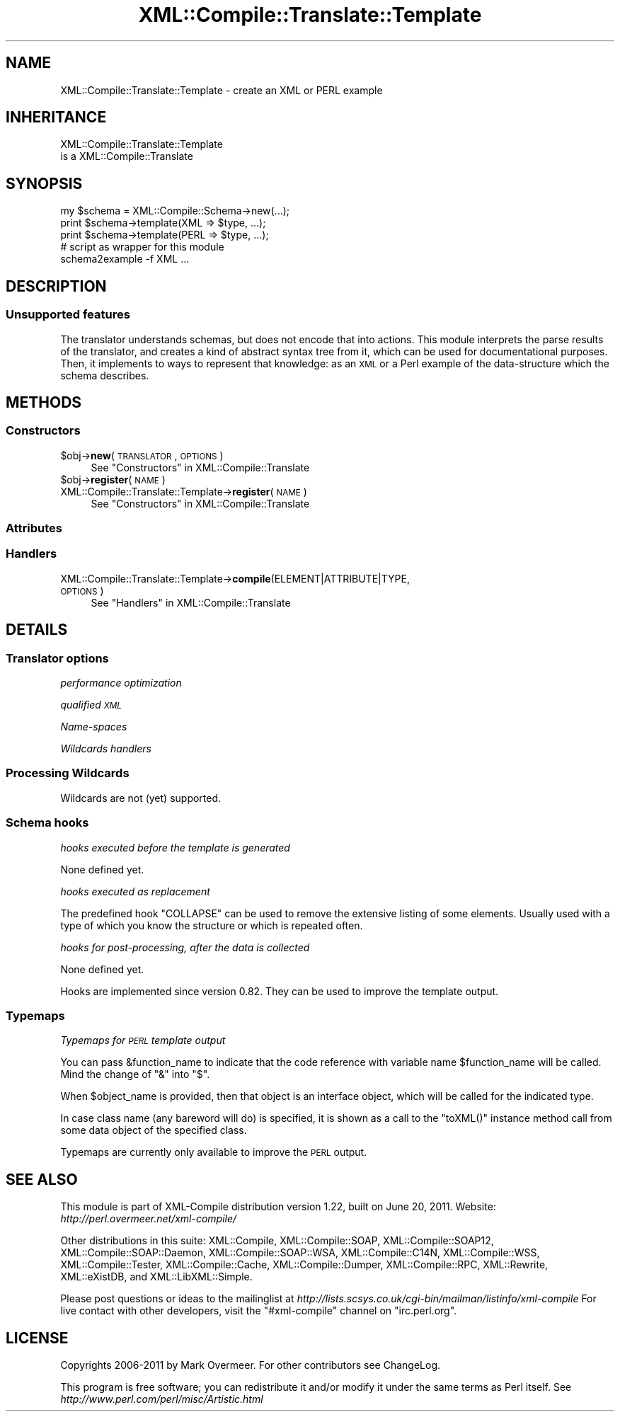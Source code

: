 .\" Automatically generated by Pod::Man 2.23 (Pod::Simple 3.14)
.\"
.\" Standard preamble:
.\" ========================================================================
.de Sp \" Vertical space (when we can't use .PP)
.if t .sp .5v
.if n .sp
..
.de Vb \" Begin verbatim text
.ft CW
.nf
.ne \\$1
..
.de Ve \" End verbatim text
.ft R
.fi
..
.\" Set up some character translations and predefined strings.  \*(-- will
.\" give an unbreakable dash, \*(PI will give pi, \*(L" will give a left
.\" double quote, and \*(R" will give a right double quote.  \*(C+ will
.\" give a nicer C++.  Capital omega is used to do unbreakable dashes and
.\" therefore won't be available.  \*(C` and \*(C' expand to `' in nroff,
.\" nothing in troff, for use with C<>.
.tr \(*W-
.ds C+ C\v'-.1v'\h'-1p'\s-2+\h'-1p'+\s0\v'.1v'\h'-1p'
.ie n \{\
.    ds -- \(*W-
.    ds PI pi
.    if (\n(.H=4u)&(1m=24u) .ds -- \(*W\h'-12u'\(*W\h'-12u'-\" diablo 10 pitch
.    if (\n(.H=4u)&(1m=20u) .ds -- \(*W\h'-12u'\(*W\h'-8u'-\"  diablo 12 pitch
.    ds L" ""
.    ds R" ""
.    ds C` ""
.    ds C' ""
'br\}
.el\{\
.    ds -- \|\(em\|
.    ds PI \(*p
.    ds L" ``
.    ds R" ''
'br\}
.\"
.\" Escape single quotes in literal strings from groff's Unicode transform.
.ie \n(.g .ds Aq \(aq
.el       .ds Aq '
.\"
.\" If the F register is turned on, we'll generate index entries on stderr for
.\" titles (.TH), headers (.SH), subsections (.SS), items (.Ip), and index
.\" entries marked with X<> in POD.  Of course, you'll have to process the
.\" output yourself in some meaningful fashion.
.ie \nF \{\
.    de IX
.    tm Index:\\$1\t\\n%\t"\\$2"
..
.    nr % 0
.    rr F
.\}
.el \{\
.    de IX
..
.\}
.\"
.\" Accent mark definitions (@(#)ms.acc 1.5 88/02/08 SMI; from UCB 4.2).
.\" Fear.  Run.  Save yourself.  No user-serviceable parts.
.    \" fudge factors for nroff and troff
.if n \{\
.    ds #H 0
.    ds #V .8m
.    ds #F .3m
.    ds #[ \f1
.    ds #] \fP
.\}
.if t \{\
.    ds #H ((1u-(\\\\n(.fu%2u))*.13m)
.    ds #V .6m
.    ds #F 0
.    ds #[ \&
.    ds #] \&
.\}
.    \" simple accents for nroff and troff
.if n \{\
.    ds ' \&
.    ds ` \&
.    ds ^ \&
.    ds , \&
.    ds ~ ~
.    ds /
.\}
.if t \{\
.    ds ' \\k:\h'-(\\n(.wu*8/10-\*(#H)'\'\h"|\\n:u"
.    ds ` \\k:\h'-(\\n(.wu*8/10-\*(#H)'\`\h'|\\n:u'
.    ds ^ \\k:\h'-(\\n(.wu*10/11-\*(#H)'^\h'|\\n:u'
.    ds , \\k:\h'-(\\n(.wu*8/10)',\h'|\\n:u'
.    ds ~ \\k:\h'-(\\n(.wu-\*(#H-.1m)'~\h'|\\n:u'
.    ds / \\k:\h'-(\\n(.wu*8/10-\*(#H)'\z\(sl\h'|\\n:u'
.\}
.    \" troff and (daisy-wheel) nroff accents
.ds : \\k:\h'-(\\n(.wu*8/10-\*(#H+.1m+\*(#F)'\v'-\*(#V'\z.\h'.2m+\*(#F'.\h'|\\n:u'\v'\*(#V'
.ds 8 \h'\*(#H'\(*b\h'-\*(#H'
.ds o \\k:\h'-(\\n(.wu+\w'\(de'u-\*(#H)/2u'\v'-.3n'\*(#[\z\(de\v'.3n'\h'|\\n:u'\*(#]
.ds d- \h'\*(#H'\(pd\h'-\w'~'u'\v'-.25m'\f2\(hy\fP\v'.25m'\h'-\*(#H'
.ds D- D\\k:\h'-\w'D'u'\v'-.11m'\z\(hy\v'.11m'\h'|\\n:u'
.ds th \*(#[\v'.3m'\s+1I\s-1\v'-.3m'\h'-(\w'I'u*2/3)'\s-1o\s+1\*(#]
.ds Th \*(#[\s+2I\s-2\h'-\w'I'u*3/5'\v'-.3m'o\v'.3m'\*(#]
.ds ae a\h'-(\w'a'u*4/10)'e
.ds Ae A\h'-(\w'A'u*4/10)'E
.    \" corrections for vroff
.if v .ds ~ \\k:\h'-(\\n(.wu*9/10-\*(#H)'\s-2\u~\d\s+2\h'|\\n:u'
.if v .ds ^ \\k:\h'-(\\n(.wu*10/11-\*(#H)'\v'-.4m'^\v'.4m'\h'|\\n:u'
.    \" for low resolution devices (crt and lpr)
.if \n(.H>23 .if \n(.V>19 \
\{\
.    ds : e
.    ds 8 ss
.    ds o a
.    ds d- d\h'-1'\(ga
.    ds D- D\h'-1'\(hy
.    ds th \o'bp'
.    ds Th \o'LP'
.    ds ae ae
.    ds Ae AE
.\}
.rm #[ #] #H #V #F C
.\" ========================================================================
.\"
.IX Title "XML::Compile::Translate::Template 3"
.TH XML::Compile::Translate::Template 3 "2011-06-20" "perl v5.12.3" "User Contributed Perl Documentation"
.\" For nroff, turn off justification.  Always turn off hyphenation; it makes
.\" way too many mistakes in technical documents.
.if n .ad l
.nh
.SH "NAME"
XML::Compile::Translate::Template \- create an XML or PERL example
.SH "INHERITANCE"
.IX Header "INHERITANCE"
.Vb 2
\& XML::Compile::Translate::Template
\&   is a XML::Compile::Translate
.Ve
.SH "SYNOPSIS"
.IX Header "SYNOPSIS"
.Vb 3
\& my $schema = XML::Compile::Schema\->new(...);
\& print $schema\->template(XML  => $type, ...);
\& print $schema\->template(PERL => $type, ...);
\&
\& # script as wrapper for this module
\& schema2example \-f XML ...
.Ve
.SH "DESCRIPTION"
.IX Header "DESCRIPTION"
.SS "Unsupported features"
.IX Subsection "Unsupported features"
The translator understands schemas, but does not encode that into
actions.  This module interprets the parse results of the translator,
and creates a kind of abstract syntax tree from it, which can be used
for documentational purposes.  Then, it implements to ways to represent
that knowledge: as an \s-1XML\s0 or a Perl example of the data-structure which
the schema describes.
.SH "METHODS"
.IX Header "METHODS"
.SS "Constructors"
.IX Subsection "Constructors"
.ie n .IP "$obj\->\fBnew\fR(\s-1TRANSLATOR\s0, \s-1OPTIONS\s0)" 4
.el .IP "\f(CW$obj\fR\->\fBnew\fR(\s-1TRANSLATOR\s0, \s-1OPTIONS\s0)" 4
.IX Item "$obj->new(TRANSLATOR, OPTIONS)"
See \*(L"Constructors\*(R" in XML::Compile::Translate
.ie n .IP "$obj\->\fBregister\fR(\s-1NAME\s0)" 4
.el .IP "\f(CW$obj\fR\->\fBregister\fR(\s-1NAME\s0)" 4
.IX Item "$obj->register(NAME)"
.PD 0
.IP "XML::Compile::Translate::Template\->\fBregister\fR(\s-1NAME\s0)" 4
.IX Item "XML::Compile::Translate::Template->register(NAME)"
.PD
See \*(L"Constructors\*(R" in XML::Compile::Translate
.SS "Attributes"
.IX Subsection "Attributes"
.SS "Handlers"
.IX Subsection "Handlers"
.IP "XML::Compile::Translate::Template\->\fBcompile\fR(ELEMENT|ATTRIBUTE|TYPE, \s-1OPTIONS\s0)" 4
.IX Item "XML::Compile::Translate::Template->compile(ELEMENT|ATTRIBUTE|TYPE, OPTIONS)"
See \*(L"Handlers\*(R" in XML::Compile::Translate
.SH "DETAILS"
.IX Header "DETAILS"
.SS "Translator options"
.IX Subsection "Translator options"
\fIperformance optimization\fR
.IX Subsection "performance optimization"
.PP
\fIqualified \s-1XML\s0\fR
.IX Subsection "qualified XML"
.PP
\fIName-spaces\fR
.IX Subsection "Name-spaces"
.PP
\fIWildcards handlers\fR
.IX Subsection "Wildcards handlers"
.SS "Processing Wildcards"
.IX Subsection "Processing Wildcards"
Wildcards are not (yet) supported.
.SS "Schema hooks"
.IX Subsection "Schema hooks"
\fIhooks executed before the template is generated\fR
.IX Subsection "hooks executed before the template is generated"
.PP
None defined yet.
.PP
\fIhooks executed as replacement\fR
.IX Subsection "hooks executed as replacement"
.PP
The predefined hook \f(CW\*(C`COLLAPSE\*(C'\fR can be used to remove the extensive
listing of some elements.  Usually used with a type of which you
know the structure or which is repeated often.
.PP
\fIhooks for post-processing, after the data is collected\fR
.IX Subsection "hooks for post-processing, after the data is collected"
.PP
None defined yet.
.PP
Hooks are implemented since version 0.82.  They can be used to
improve the template output.
.SS "Typemaps"
.IX Subsection "Typemaps"
\fITypemaps for \s-1PERL\s0 template output\fR
.IX Subsection "Typemaps for PERL template output"
.PP
You can pass \f(CW&function_name\fR to indicate that the code reference
with variable name \f(CW$function_name\fR will be called.  Mind the change
of \f(CW\*(C`&\*(C'\fR into \f(CW\*(C`$\*(C'\fR.
.PP
When \f(CW$object_name\fR is provided, then that object is an interface
object, which will be called for the indicated type.
.PP
In case class name (any bareword will do) is specified, it is shown
as a call to the \f(CW\*(C`toXML()\*(C'\fR instance method call from some data object
of the specified class.
.PP
Typemaps are currently only available to improve the \s-1PERL\s0 output.
.SH "SEE ALSO"
.IX Header "SEE ALSO"
This module is part of XML-Compile distribution version 1.22,
built on June 20, 2011. Website: \fIhttp://perl.overmeer.net/xml\-compile/\fR
.PP
Other distributions in this suite:
XML::Compile,
XML::Compile::SOAP,
XML::Compile::SOAP12,
XML::Compile::SOAP::Daemon,
XML::Compile::SOAP::WSA,
XML::Compile::C14N,
XML::Compile::WSS,
XML::Compile::Tester,
XML::Compile::Cache,
XML::Compile::Dumper,
XML::Compile::RPC,
XML::Rewrite,
XML::eXistDB,
and
XML::LibXML::Simple.
.PP
Please post questions or ideas to the mailinglist at
\&\fIhttp://lists.scsys.co.uk/cgi\-bin/mailman/listinfo/xml\-compile\fR
For live contact with other developers, visit the \f(CW\*(C`#xml\-compile\*(C'\fR channel
on \f(CW\*(C`irc.perl.org\*(C'\fR.
.SH "LICENSE"
.IX Header "LICENSE"
Copyrights 2006\-2011 by Mark Overmeer. For other contributors see ChangeLog.
.PP
This program is free software; you can redistribute it and/or modify it
under the same terms as Perl itself.
See \fIhttp://www.perl.com/perl/misc/Artistic.html\fR
